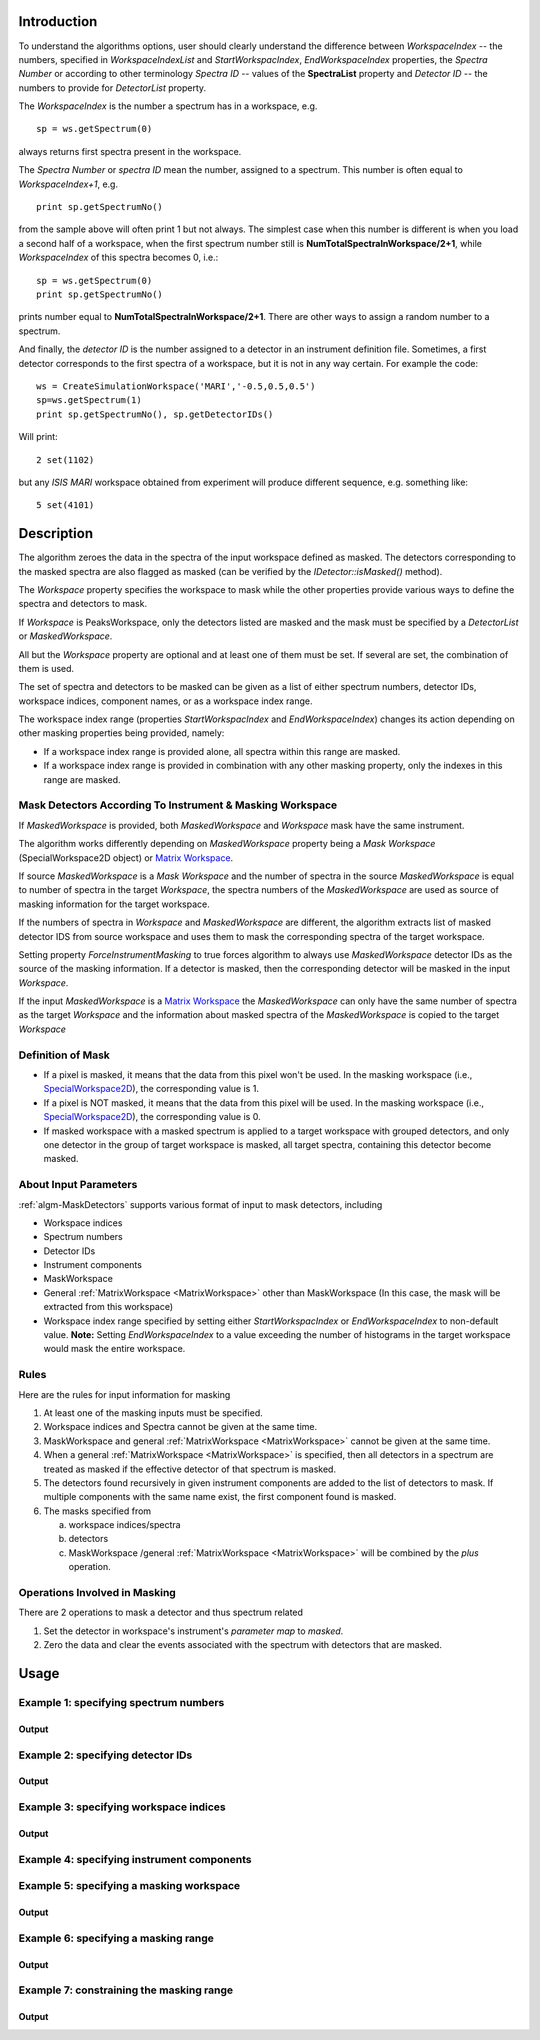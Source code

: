 .. algorithm::

.. summary::

.. alias::

.. properties::

Introduction
------------

To understand the algorithms options, user should clearly understand the difference between *WorkspaceIndex* 
-- the numbers, specified in *WorkspaceIndexList* and *StartWorkspacIndex*, *EndWorkspaceIndex* properties,
the *Spectra Number* or according to other terminology *Spectra ID* -- values of the **SpectraList** property and *Detector ID* -- the numbers to provide for 
*DetectorList* property.

The *WorkspaceIndex* is the number a spectrum has in a workspace, e.g. ::

  sp = ws.getSpectrum(0) 

always returns first spectra present in the workspace.

The *Spectra Number* or  *spectra ID* mean the number, assigned to a spectrum. This number is often equal to *WorkspaceIndex+1*, e.g. ::

  print sp.getSpectrumNo() 

from the sample above will often print 1 but not always. The simplest case when this 
number is different is when you load a second half of a workspace, when the first spectrum number still is **NumTotalSpectraInWorkspace/2+1**,
while *WorkspaceIndex* of this spectra becomes 0, i.e.: ::

	sp = ws.getSpectrum(0)
	print sp.getSpectrumNo()
	
prints number equal to **NumTotalSpectraInWorkspace/2+1**. There are other ways to assign a random number to a spectrum. 

And finally, the *detector ID* is the number assigned to a detector in an instrument definition file. Sometimes, 
a  first detector corresponds to the first spectra of a workspace, but it is not in any way certain. For example
the code: ::

  ws = CreateSimulationWorkspace('MARI','-0.5,0.5,0.5')
  sp=ws.getSpectrum(1)
  print sp.getSpectrumNo(), sp.getDetectorIDs()

Will print: ::

  2 set(1102)
	
but any *ISIS MARI* workspace obtained from experiment will produce different sequence, e.g. something like: ::

  5 set(4101)

  
Description
-----------

The algorithm zeroes the data in the spectra of the input workspace 
defined as masked. The detectors corresponding to the masked spectra are also
flagged as masked (can be verified by the `IDetector::isMasked()` method).

The *Workspace* property specifies the workspace to mask while the other properties
provide various ways to define the spectra and detectors to mask.

If *Workspace* is PeaksWorkspace, only the detectors listed are masked and 
the mask must be specified by a *DetectorList* or *MaskedWorkspace*.

All but the *Workspace* property are optional and at least one of them must be
set. If several are set, the combination of them is used.

The set of spectra and detectors to be masked can be given as a list of either
spectrum numbers, detector IDs, workspace indices, component names, or as a
workspace index range.

The workspace index range (properties *StartWorkspacIndex* and *EndWorkspaceIndex*)
changes its action depending on other masking properties being provided, namely:

- If a workspace index range is provided alone, all spectra within this range are masked.
- If a workspace index range is provided in combination with any other masking
  property, only the indexes in this range are masked.

Mask Detectors According To Instrument & Masking Workspace
##########################################################

If *MaskedWorkspace* is provided, both *MaskedWorkspace* and 
*Workspace* mask have the same instrument. 

The algorithm works differently depending on *MaskedWorkspace* property 
being a *Mask Workspace* (SpecialWorkspace2D object) or 
`Matrix Workspace <http://docs.mantidproject.org/nightly/concepts/MatrixWorkspace.html#matrixworkspace>`_. 

If source *MaskedWorkspace* is a *Mask Workspace* and the number of spectra in the source 
*MaskedWorkspace* is equal to number of spectra in the target *Workspace*, the 
spectra numbers of the *MaskedWorkspace* are used as source 
of masking information for the target workspace. 

If the numbers of spectra in *Workspace* and *MaskedWorkspace* are different,
the algorithm extracts list of masked detector IDS from source workspace and
uses them to mask the corresponding spectra of the target workspace. 

Setting property *ForceInstrumentMasking* to true forces algorithm 
to always use *MaskedWorkspace* detector IDs
as the source of the masking information. 
If a detector is masked, then the corresponding detector
will be masked in the input *Workspace*.

If the input *MaskedWorkspace* is a `Matrix Workspace <http://docs.mantidproject.org/nightly/concepts/MatrixWorkspace.html#matrixworkspace>`_ 
the *MaskedWorkspace* can only have the same number of spectra as the target *Workspace* and the 
information about masked spectra of the *MaskedWorkspace* 
is copied to the target *Workspace*


Definition of Mask
##################

-  If a pixel is masked, it means that the data from this pixel won't be
   used. In the masking workspace (i.e.,
   `SpecialWorkspace2D <http://www.mantidproject.org/SpecialWorkspace2D>`__), the corresponding value
   is 1.
-  If a pixel is NOT masked, it means that the data from this pixel will
   be used. In the masking workspace (i.e.,
   `SpecialWorkspace2D <http://www.mantidproject.org/SpecialWorkspace2D>`__), the corresponding value
   is 0.
-  If masked workspace with a masked spectrum is applied to a target workspace with grouped detectors, 
   and only one detector in the group of target workspace is masked, all target spectra, 
   containing this detector become masked.
   

About Input Parameters
######################

:ref:`algm-MaskDetectors` supports various format of input to
mask detectors, including

-  Workspace indices
-  Spectrum numbers
-  Detector IDs
-  Instrument components
-  MaskWorkspace
-  General :ref:`MatrixWorkspace <MatrixWorkspace>` other than
   MaskWorkspace (In this case, the mask will be
   extracted from this workspace)
-  Workspace index range specified by setting either *StartWorkspacIndex* or *EndWorkspaceIndex* to non-default value.
   **Note:** Setting *EndWorkspaceIndex* to a value exceeding the number of histograms in the target workspace would mask
   the entire workspace.

Rules
#####

Here are the rules for input information for masking

1. At least one of the masking inputs must be specified.
2. Workspace indices and Spectra cannot be given at the same time.
3. MaskWorkspace  and general :ref:`MatrixWorkspace <MatrixWorkspace>` cannot be given at the same time.
4. When a general :ref:`MatrixWorkspace <MatrixWorkspace>` is specified, then all detectors in a spectrum are treated as masked if the effective detector of that spectrum is masked.
5. The detectors found recursively in given instrument components are added to the list of detectors to mask. If multiple components with the same name exist, the first component found is masked.
6. The masks specified from

   a) workspace indices/spectra
   b) detectors
   c) MaskWorkspace /general :ref:`MatrixWorkspace <MatrixWorkspace>` will be combined by the *plus* operation.

Operations Involved in Masking
##############################

There are 2 operations to mask a detector and thus spectrum related

1. Set the detector in workspace's instrument's *parameter map* to *masked*.
2. Zero the data and clear the events associated with the spectrum with detectors that are masked.


Usage
-----

Example 1: specifying spectrum numbers
######################################

.. testcode:: ExMaskSpec

  import numpy as np

  # Create a workspace containing some data.
  ws = CreateSampleWorkspace()
  # Mask two detectors by specifying numbers 1 and 3
  MaskDetectors(ws,SpectraList=[1,3])

  # Check that spectra with spectrum numbers 1 and 3 are masked

  # Get the 1st spectrum in the workspace
  spec = ws.getSpectrum(0)
  detid = spec.getDetectorIDs()[0]
  print 'Spectrum number is',spec.getSpectrumNo()
  print 'Detector of this spectrum is masked:',ws.getInstrument().getDetector(detid).isMasked()
  y = ws.readY(0)
  print 'All counts in the spectrum are 0:   ',np.all( y == 0.0 )

  # Get the 2nd spectrum in the workspace
  spec = ws.getSpectrum(1)
  detid = spec.getDetectorIDs()[0]
  print 'Spectrum number is',spec.getSpectrumNo()
  print 'Detector of this spectrum is masked:',ws.getInstrument().getDetector(detid).isMasked()
  y = ws.readY(1)
  print 'All counts in the spectrum are 0:   ',np.all( y == 0.0 )

  # Get the 3rd spectrum in the workspace
  spec = ws.getSpectrum(2)
  detid = spec.getDetectorIDs()[0]
  print 'Spectrum number is',spec.getSpectrumNo()
  print 'Detector of this spectrum is masked:',ws.getInstrument().getDetector(detid).isMasked()
  y = ws.readY(2)
  print 'All counts in the spectrum are 0:   ',np.all( y == 0.0 )

  # Get the 4th spectrum in the workspace
  spec = ws.getSpectrum(3)
  detid = spec.getDetectorIDs()[0]
  print 'Spectrum number is',spec.getSpectrumNo()
  print 'Detector of this spectrum is masked:',ws.getInstrument().getDetector(detid).isMasked()
  y = ws.readY(3)
  print 'All counts in the spectrum are 0:   ',np.all( y == 0.0 )

Output
^^^^^^

.. testoutput:: ExMaskSpec

  Spectrum number is 1
  Detector of this spectrum is masked: True
  All counts in the spectrum are 0:    True
  Spectrum number is 2
  Detector of this spectrum is masked: False
  All counts in the spectrum are 0:    False
  Spectrum number is 3
  Detector of this spectrum is masked: True
  All counts in the spectrum are 0:    True
  Spectrum number is 4
  Detector of this spectrum is masked: False
  All counts in the spectrum are 0:    False


Example 2: specifying detector IDs
##################################

.. testcode:: ExMaskIDs

  # Create a workspace containing some data.
  ws = CreateSampleWorkspace()
  # Mask two detectors by specifying detector IDs 101 and 103
  MaskDetectors(ws,DetectorList=[101,103])

  # Check that spectra with spectrum numbers 1 and 3 are masked

  # Check the 1st detector
  det = ws.getInstrument().getDetector(101)
  print 'Detector ',det.getID(),' is masked:',det.isMasked()

  # Check the 2nd detector
  det = ws.getInstrument().getDetector(103)
  print 'Detector ',det.getID(),' is masked:',det.isMasked()

  # Check some other detectors
  det = ws.getInstrument().getDetector(100)
  print 'Detector ',det.getID(),' is masked:',det.isMasked()
  det = ws.getInstrument().getDetector(102)
  print 'Detector ',det.getID(),' is masked:',det.isMasked()
  det = ws.getInstrument().getDetector(105)
  print 'Detector ',det.getID(),' is masked:',det.isMasked()

Output
^^^^^^

.. testoutput:: ExMaskIDs

  Detector  101  is masked: True
  Detector  103  is masked: True
  Detector  100  is masked: False
  Detector  102  is masked: False
  Detector  105  is masked: False


Example 3: specifying workspace indices
#######################################

.. testcode:: ExMaskWI

  # Create a workspace containing some data.
  ws = CreateSampleWorkspace()
  # Mask two detectors by specifying workspace indices 0 and 2
  MaskDetectors(ws,WorkspaceIndexList=[0,2])

  # Check that spectra with workspace indices 0 and 2 are masked

  # Check the 1st spectrum
  workspaceIndex = 0
  det = ws.getDetector( workspaceIndex )
  print 'Detector in spectrum with workspace index ',workspaceIndex,' is masked:',det.isMasked()

  # Check the 2nd spectrum
  workspaceIndex = 2
  det = ws.getDetector( workspaceIndex )
  print 'Detector in spectrum with workspace index ',workspaceIndex,' is masked:',det.isMasked()

  # Check some other spectra
  workspaceIndex = 1
  det = ws.getDetector( workspaceIndex )
  print 'Detector in spectrum with workspace index ',workspaceIndex,' is masked:',det.isMasked()
  workspaceIndex = 3
  det = ws.getDetector( workspaceIndex )
  print 'Detector in spectrum with workspace index ',workspaceIndex,' is masked:',det.isMasked()
  workspaceIndex = 4
  det = ws.getDetector( workspaceIndex )
  print 'Detector in spectrum with workspace index ',workspaceIndex,' is masked:',det.isMasked()

Output
^^^^^^

.. testoutput:: ExMaskWI

  Detector in spectrum with workspace index  0  is masked: True
  Detector in spectrum with workspace index  2  is masked: True
  Detector in spectrum with workspace index  1  is masked: False
  Detector in spectrum with workspace index  3  is masked: False
  Detector in spectrum with workspace index  4  is masked: False


Example 4: specifying instrument components
###########################################

.. testcode:: ExMaskComp

  # Create a workspace containing some data.
  ws = CreateSampleWorkspace()
  # Mask the column of detectors named 'bank1(x=3)' in bank1, and bank2 entirely.
  # Unfortunately, individual detectors cannot be masked this way in the
  # workspace created by CreateSampleWorkspace since their
  # names contain a comma ',' which breaks the parsing of the component list.
  MaskDetectors(ws, ComponentList='bank1/bank1(x=3), bank2')
  
  
  # Define a helper function.
  def checkMasked(detsBegin, detsEnd):
      allMasked = True
      for i in range(detsBegin, detsEnd):
          det = ws.getInstrument().getDetector(i)
          if not det.isMasked():
              allMasked = False
              break
      if allMasked:
          print('Detectors from {0} to {1} are masked.'.format(detsBegin, detsEnd))
      else:
          print('Some detectors were unmasked.')
  
  # Check the detector column in bank1
  checkMasked(130, 140)
  
  # Check bank2
  checkMasked(200,300)

.. testoutput:: ExMaskComp

  Detectors from 130 to 140 are masked.
  Detectors from 200 to 300 are masked.

Example 5: specifying a masking workspace
#########################################

.. testcode:: ExMaskMask

  # Create a masking workspace

  # Create a intermediate workspace to help create the masking workspace
  tmp = CreateSampleWorkspace()
  # Mask two detectors
  MaskDetectors(tmp,WorkspaceIndexList=[1,3])
  # Extract created mask into specialised masking workspace
  masking_ws,dummy = ExtractMask( tmp )

  print 'A masking workspace has',masking_ws.blocksize(),'spectrum'
  print 'Unmasked spectrum, value=',masking_ws.readY(0)[0]
  print 'Masked spectrum,   value=',masking_ws.readY(1)[0]
  print 'Unmasked spectrum, value=',masking_ws.readY(2)[0]
  print 'Masked spectrum,   value=',masking_ws.readY(3)[0]
  print 'Unmasked spectrum, value=',masking_ws.readY(4)[0]
  print

  # Create a data workspace
  ws = CreateSampleWorkspace()
  # Mask it using the mask in masking_ws
  MaskDetectors(ws, MaskedWorkspace=masking_ws)

  # Check masking of first 5 detectors
  det = ws.getDetector(0)
  print 'Detector',det.getID(),'is masked:',det.isMasked()
  det = ws.getDetector(1)
  print 'Detector',det.getID(),'is masked:',det.isMasked()
  det = ws.getDetector(2)
  print 'Detector',det.getID(),'is masked:',det.isMasked()
  det = ws.getDetector(3)
  print 'Detector',det.getID(),'is masked:',det.isMasked()
  det = ws.getDetector(4)
  print 'Detector',det.getID(),'is masked:',det.isMasked()


Output
^^^^^^

.. testoutput:: ExMaskMask

  A masking workspace has 1 spectrum
  Unmasked spectrum, value= 0.0
  Masked spectrum,   value= 1.0
  Unmasked spectrum, value= 0.0
  Masked spectrum,   value= 1.0
  Unmasked spectrum, value= 0.0

  Detector 100 is masked: False
  Detector 101 is masked: True
  Detector 102 is masked: False
  Detector 103 is masked: True
  Detector 104 is masked: False
  
Example 6: specifying a masking range
#####################################

.. testcode:: ExMaskInRange

  # Create a data workspace
  ws = CreateSampleWorkspace()
  # Mask 3 detectors using the masking range
  MaskDetectors(ws, StartWorkspaceIndex=2, EndWorkspaceIndex=4)  

  # Check masking of first 6 detectors
  for ind in xrange(0,6):
    det = ws.getDetector(ind)
    print 'Detector',det.getID(),'is masked:',det.isMasked()


Output
^^^^^^

.. testoutput:: ExMaskInRange

  Detector 100 is masked: False
  Detector 101 is masked: False
  Detector 102 is masked: True
  Detector 103 is masked: True
  Detector 104 is masked: True
  Detector 105 is masked: False
  
Example 7: constraining the masking range
#########################################

.. testcode:: ExMaskConstrainInRange

  # Create a masking workspace

  # Create a intermediate workspace to help create the masking workspace
  tmp = CreateSampleWorkspace()
  # Mask four detectors:
  MaskDetectors(tmp,StartWorkspaceIndex=2, EndWorkspaceIndex=5)
  # Extract created mask into specialised masking workspace
  masking_ws,_ = ExtractMask( tmp )

  for ind in xrange(0,7):
    val = masking_ws.readY(ind)[0]
    if val>0:
        print 'Unmasked spectrum, value=',val    
    else:
        print 'Masked spectrum,   value=',val
  print

  # Create a data workspace
  ws = CreateSampleWorkspace()
  # Mask it using the mask in masking_ws constraining masking range:
  MaskDetectors(ws, MaskedWorkspace=masking_ws,StartWorkspaceIndex=4, EndWorkspaceIndex=5)

  # Check masking of first 7 detectors
  for ind in xrange(0,7):
    det = ws.getDetector(ind)
    print 'Detector',det.getID(),'is masked:',det.isMasked()

Output
^^^^^^

.. testoutput:: ExMaskConstrainInRange

  Masked spectrum,   value= 0.0
  Masked spectrum,   value= 0.0
  Unmasked spectrum, value= 1.0
  Unmasked spectrum, value= 1.0
  Unmasked spectrum, value= 1.0
  Unmasked spectrum, value= 1.0
  Masked spectrum,   value= 0.0

  Detector 100 is masked: False
  Detector 101 is masked: False
  Detector 102 is masked: False
  Detector 103 is masked: False
  Detector 104 is masked: True
  Detector 105 is masked: True
  Detector 106 is masked: False
    
.. categories::

.. sourcelink::
